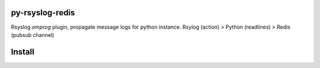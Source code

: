 .. image:: https://badge.fury.io/py/py-rsyslog-redis.svg
    :target: https://badge.fury.io/py/py-rsyslog-redis

.. image:: https://readthedocs.org/projects/py-rsyslog-redis/badge/?version=latest
    :target: https://py-rsyslog-redis.readthedocs.io/pt/latest/

.. image:: https://app.codacy.com/project/badge/Grade/2f6923d397794cec937347e9c792d1dc
    :target: https://www.codacy.com/gh/augustoliks/py-rsyslog-redis/dashboard?utm_source=github.com&amp;utm_medium=referral&amp;utm_content=augustoliks/py-rsyslog-redis&amp;utm_campaign=Badge_Grade

.. image:: https://codecov.io/gh/augustoliks/py-rsyslog-redis/branch/main/graph/badge.svg?token=EHJKGJKW3T
    :target: https://codecov.io/gh/augustoliks/py-rsyslog-redis

.. image:: https://travis-ci.com/augustoliks/py-rsyslog-redis.svg?branch=main
    :target: https://travis-ci.com/github/augustoliks/py-rsyslog-redis

.. image:: https://img.shields.io/badge/license-APAICHE--DE--FAMILIA--2.0-blue
    :target: https://github.com/augustoliks/py-rsyslog-redis/blob/main/LICENSE-DE-FAMILIA

py-rsyslog-redis
================

Rsyslog *omprog* plugin, propagate message logs for python instance. Rsylog (action) > Python (readlines) > Redis (pubsub channel)

Install
=======

